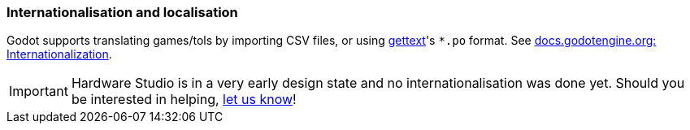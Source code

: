 === Internationalisation and localisation

Godot supports translating games/tols by importing CSV files, or using https://www.gnu.org/software/gettext/[gettext]'s
`*.po` format. See https://docs.godotengine.org/en/stable/tutorials/i18n/index.html[docs.godotengine.org: Internationalization].

IMPORTANT: Hardware Studio is in a very early design state and no internationalisation was done yet. Should you be interested
in helping, https://github.com/umarcor/hwstudio/issues/new/choose[let us know]!
